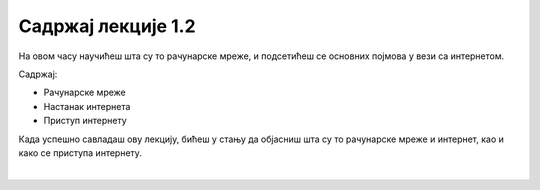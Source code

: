 Садржај лекције 1.2
===================


На овом часу научићеш шта су то рачунарске мреже, и подсетићеш се основних појмова у вези са интернетом.  

Садржај:

- Рачунарске мреже

- Настанак интернета

- Приступ интернету

Када успешно савладаш ову лекцију, бићеш у стању да објасниш шта су то рачунарске мреже и интернет, као и како се приступа интернету.

.. image:: ../../_images/2_undraw_connected_world_wuay.png
   :width: 500px   
   :align: center

|